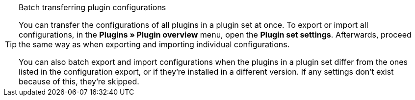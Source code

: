[TIP]
.Batch transferring plugin configurations
====
You can transfer the configurations of all plugins in a plugin set at once. To export or import all configurations, in the *Plugins » Plugin overview* menu, open the *Plugin set settings*. Afterwards, proceed the same way as when exporting and importing individual configurations.

You can also batch export and import configurations when the plugins in a plugin set differ from the ones listed in the configuration export, or if they’re installed in a different version. If any settings don’t exist because of this, they’re skipped.
====